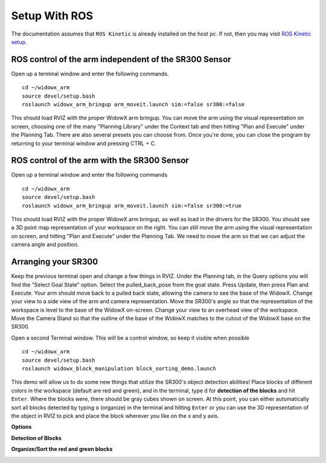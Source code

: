 .. _chapter_setupWithROS:

Setup With ROS
==============

The documentation assumes that ``ROS Kinetic`` is already installed on the host pc. If not, then you may visit `ROS Kinetic setup <http://wiki.ros.org/kinetic/Installation/Ubuntu>`_.

ROS control of the arm independent of the SR300 Sensor
~~~~~~~~~~~~~~~~~~~~~~~~~~~~~~~~~~~~~~~~~~~~~~~~~~~~~~
Open up a terminal window and enter the following commands.
::

    cd ~/widowx_arm
    source devel/setup.bash
    roslaunch widowx_arm_bringup arm_moveit.launch sim:=false sr300:=false

.. image:: _static/commands.png

This should load RVIZ with the proper WidowX arm bringup. You can move the arm using the visual representation on screen, choosing one of the many "Planning Library" under the Context tab and then hitting "Plan and Execute" under the Planning Tab. There are also several presets you can choose from. Once you're done, you can close the program by returning to your terminal window and pressing CTRL + C.

.. image:: _static/rvizInitial.png

ROS control of the arm with the SR300 Sensor
~~~~~~~~~~~~~~~~~~~~~~~~~~~~~~~~~~~~~~~~~~~~
Open up a terminal window and enter the following commands
::

    cd ~/widowx_arm
    source devel/setup.bash
    roslaunch widowx_arm_bringup arm_moveit.launch sim:=false sr300:=true


This should load RVIZ with the proper WidowX arm bringup, as well as load in the drivers for the SR300. You should see a 3D point map representation of your workspace on the right. You can still move the arm using the visual representation on screen, and hitting "Plan and Execute" under the Planning Tab. We need to move the arm so that we can adjust the camera angle and position.

.. image:: _static/sr300True.png

Arranging your SR300
~~~~~~~~~~~~~~~~~~~~
Keep the previous terminal open and change a few things in RVIZ. Under the Planning tab, in the Query options you will find the "Select Goal State" option.
Select the pulled_back_pose from the goal state. Press Update, then press Plan and Execute. Your arm should move back to a pulled back state, allowing the camera to see the base of the WidowX.
Change your view to a side view of the arm and camera representation. Move the SR300's angle so that the representation of the workspace is level to the base of the WidowX on-screen.
Change your view to an overhead view of the workspace. Move the Camera Stand so that the outline of the base of the WidowX matches to the cutout of the WidowX base on the SR300.

Open a second Terminal window. This will be a control window, so keep it visible when possible
::

    cd ~/widowx_arm
    source devel/setup.bash
    roslaunch widowx_block_manipulation block_sorting_demo.launch

This demo will allow us to do some new things that utilize the SR300's object detection abilities! Place blocks of different colors in the workspace (default are red and green), and in the terminal, type ``d`` for **detection of the blocks** and hit ``Enter``. Where the blocks were, there should be gray cubes shown on screen. At this point, you can either automatically sort all blocks detected by typing ``o`` (organize) in the terminal and hitting ``Enter`` or you can use the 3D representation of the object in RVIZ to pick and place the block wherever you like on the x and y axis. 

**Options**

.. image:: _static/options.png

**Detection of Blocks**

.. image:: _static/detection.png

**Organize/Sort the red and green blocks**

.. image:: _static/organize.png


